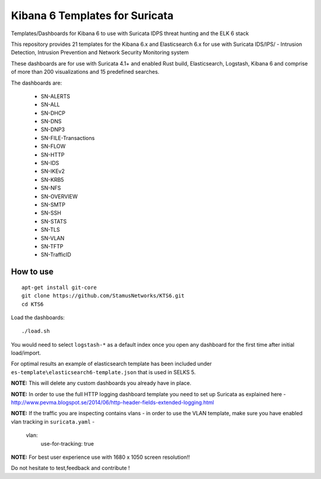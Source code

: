 ===============================
Kibana 6 Templates for Suricata
===============================

Templates/Dashboards for Kibana 6 to use with Suricata IDPS threat hunting and the ELK 6 stack

This repository provides 21 templates for the Kibana 6.x and Elasticsearch 6.x
for use with Suricata IDS/IPS/ - Intrusion Detection, Intrusion Prevention and Network Security Monitoring system

These dashboards are for use with Suricata 4.1+ and enabled Rust build, Elasticsearch, Logstash, 
Kibana 6 and comprise of more than 200 visualizations and 15 predefined searches.

The dashboards are:

 - SN-ALERTS
 - SN-ALL
 - SN-DHCP
 - SN-DNS
 - SN-DNP3
 - SN-FILE-Transactions
 - SN-FLOW
 - SN-HTTP
 - SN-IDS
 - SN-IKEv2
 - SN-KRB5
 - SN-NFS
 - SN-OVERVIEW
 - SN-SMTP
 - SN-SSH
 - SN-STATS
 - SN-TLS
 - SN-VLAN
 - SN-TFTP
 - SN-TrafficID
 


How to use
==========

::

     apt-get install git-core
     git clone https://github.com/StamusNetworks/KTS6.git
     cd KTS6
     
Load the dashboards: ::

 ./load.sh

 
You would need to select ``logstash-*`` as a default index once you open any dashboard for the first time after initial load/import.

For optimal results an example of elasticsearch template has been included under ``es-template\elasticsearch6-template.json`` that is used in SELKS 5.

**NOTE:**  
This will delete any custom dashboards you already have in place. 

**NOTE:**  
In order to use the full HTTP logging dashboard template you need to set up Suricata as
explained here - http://www.pevma.blogspot.se/2014/06/http-header-fields-extended-logging.html  

**NOTE:**  
If the traffic you are inspecting contains vlans - in order to use the VLAN template, make sure you have enabled vlan tracking in ``suricata.yaml`` -

     vlan:
       use-for-tracking: true

**NOTE:**  
For best user experience use with 1680 x 1050 screen resolution!!  

Do not hesitate to test,feedback and contribute !
